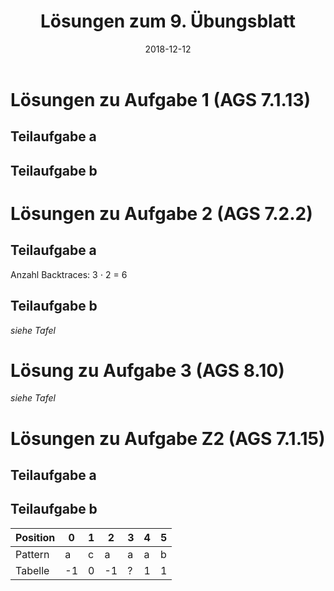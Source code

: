 #+title: Lösungen zum 9. Übungsblatt
#+date: 2018-12-12
#+email: tobias.denkinger@tu-dresden.de
#+options: toc:nil
#+HTML_HEAD_EXTRA: <style> .figure p {text-align: left;}</style>

* Lösungen zu Aufgabe 1 (AGS 7.1.13)
** Teilaufgabe a

#+attr_html: :width 600px
[[./sol09-1a.png]]

** Teilaufgabe b

#+attr_html: :width 400px
[[./sol09-1b.png]]

* Lösungen zu Aufgabe 2 (AGS 7.2.2)
** Teilaufgabe a

#+attr_html: :width 650px
[[./sol09-2a.png]]

Anzahl Backtraces: 3 ⋅ 2 = 6

** Teilaufgabe b

/siehe Tafel/

* Lösung zu Aufgabe 3 (AGS 8.10)

/siehe Tafel/

* Lösungen zu Aufgabe Z2 (AGS 7.1.15)
** Teilaufgabe a

#+attr_html: :width 600px
[[./sol09-Z2a.png]]

** Teilaufgabe b

| Position |  0 | 1 |  2 | 3 | 4 | 5 |
|----------+----+---+----+---+---+---|
| Pattern  |  a | c |  a | a | a | b |
|----------+----+---+----+---+---+---|
| Tabelle  | -1 | 0 | -1 | ? | 1 | 1 |



